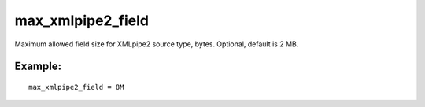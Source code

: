 max\_xmlpipe2\_field
~~~~~~~~~~~~~~~~~~~~

Maximum allowed field size for XMLpipe2 source type, bytes. Optional,
default is 2 MB.

Example:
^^^^^^^^

::


    max_xmlpipe2_field = 8M

